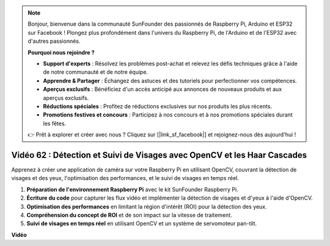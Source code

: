 .. note::

    Bonjour, bienvenue dans la communauté SunFounder des passionnés de Raspberry Pi, Arduino et ESP32 sur Facebook ! Plongez plus profondément dans l'univers du Raspberry Pi, de l'Arduino et de l'ESP32 avec d'autres passionnés.

    **Pourquoi nous rejoindre ?**

    - **Support d'experts** : Résolvez les problèmes post-achat et relevez les défis techniques grâce à l'aide de notre communauté et de notre équipe.
    - **Apprendre & Partager** : Échangez des astuces et des tutoriels pour perfectionner vos compétences.
    - **Aperçus exclusifs** : Bénéficiez d'un accès anticipé aux annonces de nouveaux produits et aux aperçus exclusifs.
    - **Réductions spéciales** : Profitez de réductions exclusives sur nos produits les plus récents.
    - **Promotions festives et concours** : Participez à nos concours et à nos promotions spéciales durant les fêtes.

    👉 Prêt à explorer et créer avec nous ? Cliquez sur [|link_sf_facebook|] et rejoignez-nous dès aujourd'hui !


Vidéo 62 : Détection et Suivi de Visages avec OpenCV et les Haar Cascades
=======================================================================================

Apprenez à créer une application de caméra sur votre Raspberry Pi en utilisant 
OpenCV, couvrant la détection de visages et des yeux, l'optimisation des performances, 
et le suivi de visages en temps réel.

1. **Préparation de l'environnement Raspberry Pi** avec le kit SunFounder Raspberry Pi.
2. **Écriture du code** pour capturer les flux vidéo et implémenter la détection de visages et d'yeux à l'aide d'OpenCV.
3. **Optimisation des performances** en limitant la région d'intérêt (ROI) pour la détection des yeux.
4. **Compréhension du concept de ROI** et de son impact sur la vitesse de traitement.
5. **Suivi de visages en temps réel** en utilisant OpenCV et un système de servomoteur pan-tilt.

**Vidéo**

.. raw:: html

    <iframe width="700" height="500" src="https://www.youtube.com/embed/cEgio_zgIQM?si=UUHtUKM9jqsp9tNK" title="YouTube video player" frameborder="0" allow="accelerometer; autoplay; clipboard-write; encrypted-media; gyroscope; picture-in-picture; web-share" allowfullscreen></iframe>

